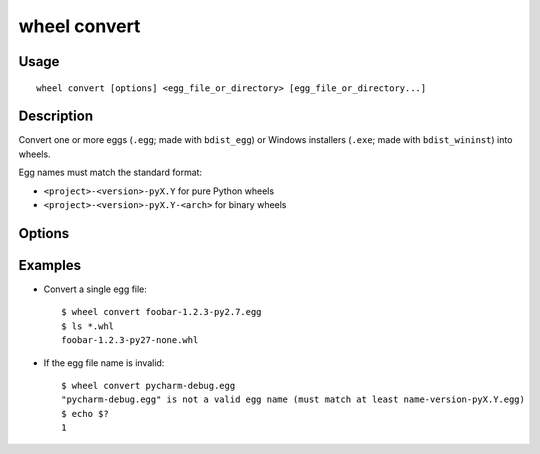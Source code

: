 wheel convert
=============

Usage
-----

::

    wheel convert [options] <egg_file_or_directory> [egg_file_or_directory...]


Description
-----------

Convert one or more eggs (``.egg``; made with ``bdist_egg``) or Windows
installers (``.exe``; made with ``bdist_wininst``) into wheels.

Egg names must match the standard format:

* ``<project>-<version>-pyX.Y`` for pure Python wheels
* ``<project>-<version>-pyX.Y-<arch>`` for binary wheels


Options
-------

.. option:: -d, --dest-dir <dir>

    Directory to store the generated wheels in (defaults to current directory).


Examples
--------

* Convert a single egg file::

    $ wheel convert foobar-1.2.3-py2.7.egg
    $ ls *.whl
    foobar-1.2.3-py27-none.whl

* If the egg file name is invalid::

    $ wheel convert pycharm-debug.egg
    "pycharm-debug.egg" is not a valid egg name (must match at least name-version-pyX.Y.egg)
    $ echo $?
    1
